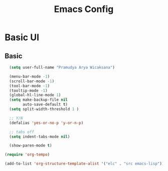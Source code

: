 #+TITLE: Emacs Config
#+PROPERTY: header-args:emacs-lisp :tangle ./new-init.el

* Basic UI
** Basic
#+begin_src emacs-lisp :tangle ./new-init.el
  (setq user-full-name "Pramudya Arya Wicaksana")

  (menu-bar-mode -1)
  (scroll-bar-mode -1)
  (tool-bar-mode -1)
  (tooltip-mode -1)
  (global-hl-line-mode 1)
  (setq make-backup-file nil
        auto-save-default t)
  (setq split-width-threshold 1 )

  ;; Y/N
  (defalias 'yes-or-no-p 'y-or-n-p)

  ;; tabs off
  (setq indent-tabs-mode nil)

  (show-paren-mode t)

(require 'org-tempo)

(add-to-list 'org-structure-template-alist '("elc" . "src emacs-lisp"))
#+end_src

#+RESULTS
** 
